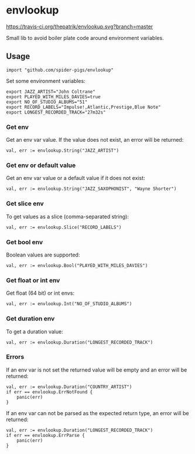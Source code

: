 * envlookup

[[https://travis-ci.org/thepatrik/envlookup][https://travis-ci.org/thepatrik/envlookup.svg?branch=master]]

Small lib to avoid boiler plate code around environment variables.

** Usage

#+BEGIN_EXAMPLE
import "github.com/spider-pigs/envlookup"
#+END_EXAMPLE

Set some environment variables:
#+BEGIN_EXAMPLE
export JAZZ_ARTIST="John Coltrane"
export PLAYED_WITH_MILES_DAVIES=true
export NO_OF_STUDIO_ALBUMS="51"
export RECORD_LABELS="Impulse!,Atlantic,Prestige,Blue Note"
export LONGEST_RECORDED_TRACK="27m32s"
#+END_EXAMPLE

*** Get env

Get an env var value. If the value does not exist, an error will be
returned:

#+BEGIN_EXAMPLE
val, err := envlookup.String("JAZZ_ARTIST")
#+END_EXAMPLE

*** Get env or default value

Get an env var value or a default value if it does not exist:
#+BEGIN_EXAMPLE
val, err := envlookup.String("JAZZ_SAXOPHONIST", "Wayne Shorter")
#+END_EXAMPLE

*** Get slice env

To get values as a slice (comma-separated string):
#+BEGIN_EXAMPLE
val, err := envlookup.Slice("RECORD_LABELS")
#+END_EXAMPLE

*** Get bool env

Boolean values are supported:
#+BEGIN_EXAMPLE
val, err := envlookup.Bool("PLAYED_WITH_MILES_DAVIES")
#+END_EXAMPLE

*** Get float or int env

Get float (64 bit) or int envs:
#+BEGIN_EXAMPLE
val, err := envlookup.Int("NO_OF_STUDIO_ALBUMS")
#+END_EXAMPLE

*** Get duration env

To get a duration value:
#+BEGIN_EXAMPLE
val, err := envlookup.Duration("LONGEST_RECORDED_TRACK")
#+END_EXAMPLE

*** Errors
If an env var is not set the returned value will be empty and an error will be returned:
#+BEGIN_EXAMPLE
val, err := envlookup.Duration("COUNTRY_ARTIST")
if err == envlookup.ErrNotFound {
    panic(err)
}
#+END_EXAMPLE

If an env var can not be parsed as the expected return type, an error will be returned:
#+BEGIN_EXAMPLE
val, err := envlookup.Duration("LONGEST_RECORDED_TRACK")
if err == envlookup.ErrParse {
    panic(err)
}
#+END_EXAMPLE
